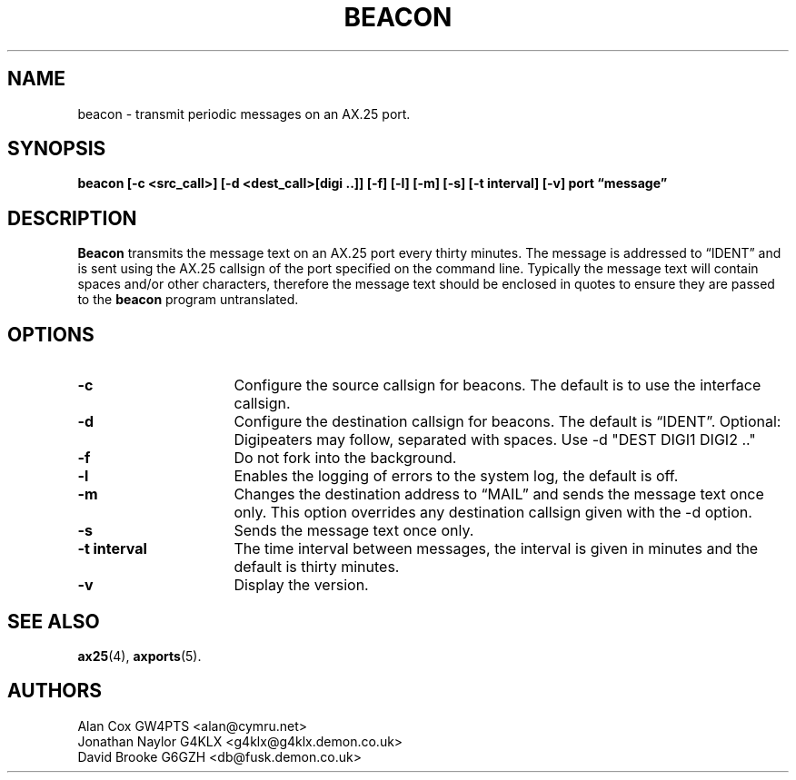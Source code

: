 .TH BEACON 8 "10 February 1997" Linux "Linux System Managers Manual"
.SH NAME
beacon \- transmit periodic messages on an AX.25 port.
.SH SYNOPSIS
.B beacon [-c <src_call>] [-d <dest_call>[digi ..]] [-f] [-l] [-m] [-s] [-t interval] [-v] port \(lqmessage\(rq
.SH DESCRIPTION
.LP
.B Beacon
transmits the message text on an AX.25 port every thirty minutes. The message
is addressed to \(lqIDENT\(rq and is sent using the AX.25 callsign of the port
specified on the command line. Typically the message text will contain
spaces and/or other characters, therefore the message text should be
enclosed in quotes to ensure they are passed to the
.B beacon
program untranslated.
.SH OPTIONS
.TP 16
.BI \-c
Configure the source callsign for beacons. The default is to use the
interface callsign.
.TP 16
.BI \-d
Configure the destination callsign for beacons. The default is \(lqIDENT\(rq.
Optional: Digipeaters may follow, separated with spaces. Use \-d "DEST DIGI1 DIGI2 .."
.TP 16
.BI \-f
Do not fork into the background.
.TP 16
.BI \-l
Enables the logging of errors to the system log, the default is off.
.TP 16
.BI \-m
Changes the destination address to \(lqMAIL\(rq and sends the message text
once only. This option overrides any destination callsign given with the \-d option.
.TP 16
.BI \-s
Sends the message text once only.
.TP 16
.BI "\-t interval"
The time interval between messages, the interval is given in minutes and the
default is thirty minutes.
.TP 16
.BI \-v
Display the version.
.SH "SEE ALSO"
.BR ax25 (4),
.BR axports (5).
.SH AUTHORS
.nf
Alan Cox GW4PTS <alan@cymru.net>
.br
Jonathan Naylor G4KLX <g4klx@g4klx.demon.co.uk>
.br
David Brooke G6GZH <db@fusk.demon.co.uk>
.fi
